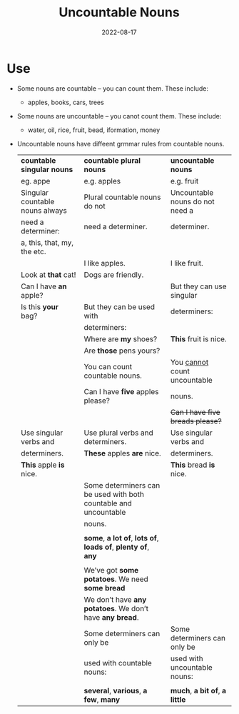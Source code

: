 #+title: Uncountable Nouns
#+date: 2022-08-17
* Use
- Some nouns are countable – you can count them. These include:
  - apples, books, cars, trees
- Some nouns are uncountable – you canot count them. These include:
  - water, oil, rice, fruit, bead, iformation, money
- Uncountable nouns have diffeent grmmar rules from countable nouns.
  |---------------------------------+------------------------------------------------------------------+---------------------------------|
  | *countable singular nouns*        | *countable plural nouns*                                           | *uncountable nouns*               |
  | eg. appe                        | e.g. apples                                                      | e.g. fruit                      |
  |---------------------------------+------------------------------------------------------------------+---------------------------------|
  | Singular countable nouns always | Plural countable nouns do not                                    | Uncountable nouns do not need a |
  | need a determiner:              | need a determiner.                                               | determiner.                     |
  | a, this, that, my, the etc.     |                                                                  |                                 |
  |                                 | I like apples.                                                   | I like fruit.                   |
  | Look at *that* cat!               | Dogs are friendly.                                               |                                 |
  | Can I have *an* apple?            |                                                                  | But they can use singular       |
  | Is this *your* bag?               | But they can be used with                                        | determiners:                    |
  |                                 | determiners:                                                     |                                 |
  |                                 | Where are *my* shoes?                                              | *This* fruit is nice.             |
  |                                 | Are *those* pens yours?                                            |                                 |
  |---------------------------------+------------------------------------------------------------------+---------------------------------|
  |                                 | You can count countable nouns.                                   | You _cannot_ count uncountable    |
  |                                 | Can I have *five* apples please?                                   | nouns.                          |
  |                                 |                                                                  | +Can I have five breads please?+  |
  |---------------------------------+------------------------------------------------------------------+---------------------------------|
  | Use singular verbs and          | Use plural verbs and determiners.                                | Use singular verbs and          |
  | determiners.                    | *These* apples *are* nice.                                           | determiners.                    |
  | *This* apple *is* nice.             |                                                                  | *This* bread *is* nice.             |
  |---------------------------------+------------------------------------------------------------------+---------------------------------|
  |                                 | Some determiners can be used with both countable and uncountable |                                 |
  |                                 | nouns.                                                           |                                 |
  |                                 |                                                                  |                                 |
  |                                 | *some*, *a lot of*, *lots of*, *loads of*, *plenty of*, *any*                |                                 |
  |                                 |                                                                  |                                 |
  |                                 | We’ve got *some potatoes*. We need *some bread*                      |                                 |
  |                                 | We don’t have *any potatoes*. We don’t have *any bread*.             |                                 |
  |---------------------------------+------------------------------------------------------------------+---------------------------------|
  |                                 | Some determiners can only be                                     | Some determiners can only be    |
  |                                 | used with countable nouns:                                       | used with uncountable nouns:    |
  |                                 |                                                                  |                                 |
  |                                 | *several*, *various*, *a few*, *many*                                    | *much*, *a bit of*, *a little*        |
  |---------------------------------+------------------------------------------------------------------+---------------------------------|
